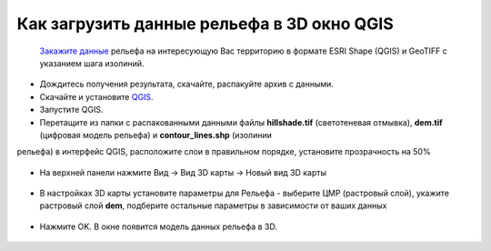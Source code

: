 .. _data_dem_3D_to_qgis:

Как загрузить данные рельефа в 3D окно QGIS
=============================================
 
 `Закажите данные <https://data.nextgis.com/ru/>`_ рельефа на интересующую Вас территорию в формате ESRI Shape (QGIS) и GeoTIFF с указанием шага изолиний.
* Дождитесь получения результата, скачайте, распакуйте архив с данными.
* Скачайте и установите `QGIS <https://qgis.org/en/site/forusers/download.html/>`_.
* Запустите QGIS.
* Перетащите из папки с распакованными данными файлы **hillshade.tif** (светотеневая отмывка), **dem.tif** (цифровая модель рельефа) и **contour_lines.shp** (изолинии
рельефа) в интерфейс QGIS, расположите слои в правильном порядке, установите прозрачность на 50%

.. figure:: _static/elev_qgis_project.png
   :name: elev_qgis_project
   :align: center
   :width: 16cm

* На верхней панели нажмите Вид -> Вид 3D карты -> Новый вид 3D карты

.. figure:: _static/3d_dem_newmap.png
   :name: 3d_dem_newmap
   :align: center
   :width: 16cm
   
* В настройках 3D карты установите параметры для Рельефа - выберите ЦМР (растровый слой), укажите растровый слой **dem**, подберите остальные параметры в зависимости от ваших данных

.. figure:: _static/3d_dem_settings.png
   :name: 3d_dem_settings
   :align: center
   :width: 16cm
   
* Нажмите OK. В окне появится модель данных рельефа в 3D.

.. figure:: _static/3d_dem_result.png
   :name: 3d_dem_result
   :align: center
   :width: 16cm

